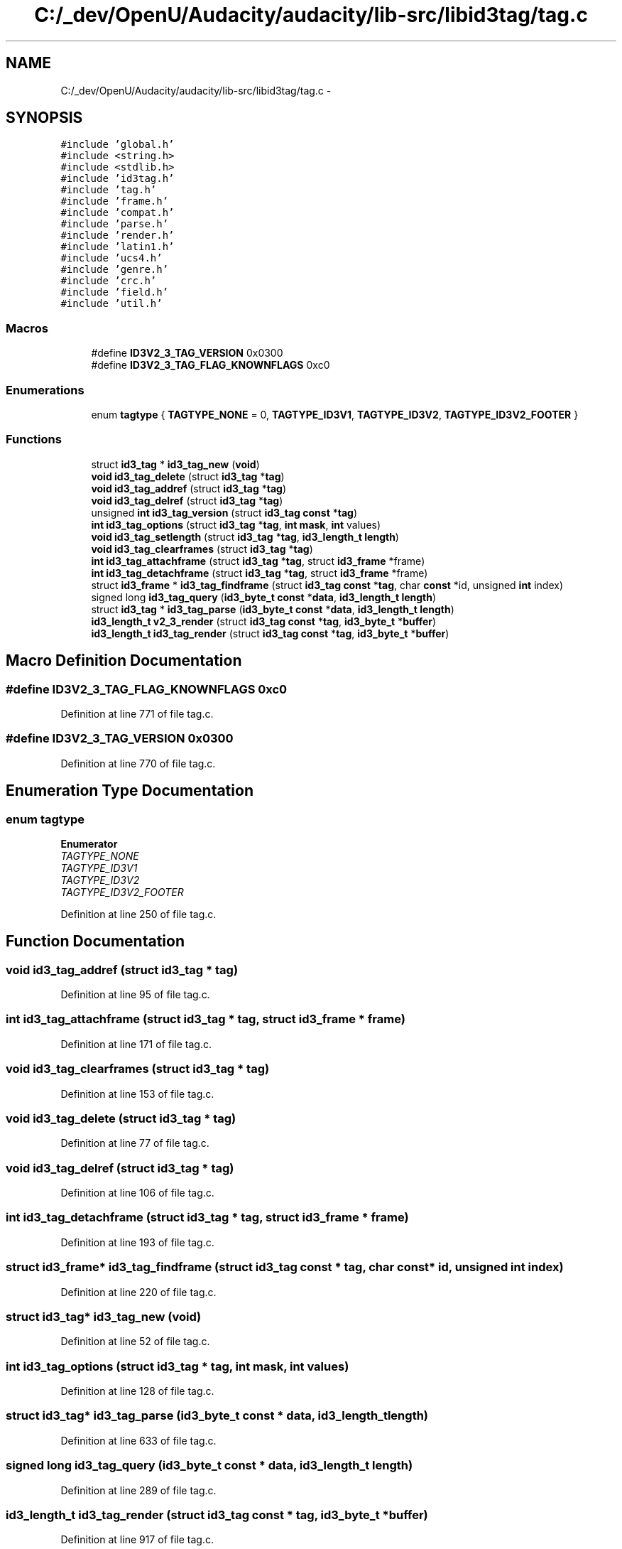 .TH "C:/_dev/OpenU/Audacity/audacity/lib-src/libid3tag/tag.c" 3 "Thu Apr 28 2016" "Audacity" \" -*- nroff -*-
.ad l
.nh
.SH NAME
C:/_dev/OpenU/Audacity/audacity/lib-src/libid3tag/tag.c \- 
.SH SYNOPSIS
.br
.PP
\fC#include 'global\&.h'\fP
.br
\fC#include <string\&.h>\fP
.br
\fC#include <stdlib\&.h>\fP
.br
\fC#include 'id3tag\&.h'\fP
.br
\fC#include 'tag\&.h'\fP
.br
\fC#include 'frame\&.h'\fP
.br
\fC#include 'compat\&.h'\fP
.br
\fC#include 'parse\&.h'\fP
.br
\fC#include 'render\&.h'\fP
.br
\fC#include 'latin1\&.h'\fP
.br
\fC#include 'ucs4\&.h'\fP
.br
\fC#include 'genre\&.h'\fP
.br
\fC#include 'crc\&.h'\fP
.br
\fC#include 'field\&.h'\fP
.br
\fC#include 'util\&.h'\fP
.br

.SS "Macros"

.in +1c
.ti -1c
.RI "#define \fBID3V2_3_TAG_VERSION\fP   0x0300"
.br
.ti -1c
.RI "#define \fBID3V2_3_TAG_FLAG_KNOWNFLAGS\fP   0xc0"
.br
.in -1c
.SS "Enumerations"

.in +1c
.ti -1c
.RI "enum \fBtagtype\fP { \fBTAGTYPE_NONE\fP = 0, \fBTAGTYPE_ID3V1\fP, \fBTAGTYPE_ID3V2\fP, \fBTAGTYPE_ID3V2_FOOTER\fP }"
.br
.in -1c
.SS "Functions"

.in +1c
.ti -1c
.RI "struct \fBid3_tag\fP * \fBid3_tag_new\fP (\fBvoid\fP)"
.br
.ti -1c
.RI "\fBvoid\fP \fBid3_tag_delete\fP (struct \fBid3_tag\fP *\fBtag\fP)"
.br
.ti -1c
.RI "\fBvoid\fP \fBid3_tag_addref\fP (struct \fBid3_tag\fP *\fBtag\fP)"
.br
.ti -1c
.RI "\fBvoid\fP \fBid3_tag_delref\fP (struct \fBid3_tag\fP *\fBtag\fP)"
.br
.ti -1c
.RI "unsigned \fBint\fP \fBid3_tag_version\fP (struct \fBid3_tag\fP \fBconst\fP *\fBtag\fP)"
.br
.ti -1c
.RI "\fBint\fP \fBid3_tag_options\fP (struct \fBid3_tag\fP *\fBtag\fP, \fBint\fP \fBmask\fP, \fBint\fP values)"
.br
.ti -1c
.RI "\fBvoid\fP \fBid3_tag_setlength\fP (struct \fBid3_tag\fP *\fBtag\fP, \fBid3_length_t\fP \fBlength\fP)"
.br
.ti -1c
.RI "\fBvoid\fP \fBid3_tag_clearframes\fP (struct \fBid3_tag\fP *\fBtag\fP)"
.br
.ti -1c
.RI "\fBint\fP \fBid3_tag_attachframe\fP (struct \fBid3_tag\fP *\fBtag\fP, struct \fBid3_frame\fP *frame)"
.br
.ti -1c
.RI "\fBint\fP \fBid3_tag_detachframe\fP (struct \fBid3_tag\fP *\fBtag\fP, struct \fBid3_frame\fP *frame)"
.br
.ti -1c
.RI "struct \fBid3_frame\fP * \fBid3_tag_findframe\fP (struct \fBid3_tag\fP \fBconst\fP *\fBtag\fP, char \fBconst\fP *id, unsigned \fBint\fP index)"
.br
.ti -1c
.RI "signed long \fBid3_tag_query\fP (\fBid3_byte_t\fP \fBconst\fP *\fBdata\fP, \fBid3_length_t\fP \fBlength\fP)"
.br
.ti -1c
.RI "struct \fBid3_tag\fP * \fBid3_tag_parse\fP (\fBid3_byte_t\fP \fBconst\fP *\fBdata\fP, \fBid3_length_t\fP \fBlength\fP)"
.br
.ti -1c
.RI "\fBid3_length_t\fP \fBv2_3_render\fP (struct \fBid3_tag\fP \fBconst\fP *\fBtag\fP, \fBid3_byte_t\fP *\fBbuffer\fP)"
.br
.ti -1c
.RI "\fBid3_length_t\fP \fBid3_tag_render\fP (struct \fBid3_tag\fP \fBconst\fP *\fBtag\fP, \fBid3_byte_t\fP *\fBbuffer\fP)"
.br
.in -1c
.SH "Macro Definition Documentation"
.PP 
.SS "#define ID3V2_3_TAG_FLAG_KNOWNFLAGS   0xc0"

.PP
Definition at line 771 of file tag\&.c\&.
.SS "#define ID3V2_3_TAG_VERSION   0x0300"

.PP
Definition at line 770 of file tag\&.c\&.
.SH "Enumeration Type Documentation"
.PP 
.SS "enum \fBtagtype\fP"

.PP
\fBEnumerator\fP
.in +1c
.TP
\fB\fITAGTYPE_NONE \fP\fP
.TP
\fB\fITAGTYPE_ID3V1 \fP\fP
.TP
\fB\fITAGTYPE_ID3V2 \fP\fP
.TP
\fB\fITAGTYPE_ID3V2_FOOTER \fP\fP
.PP
Definition at line 250 of file tag\&.c\&.
.SH "Function Documentation"
.PP 
.SS "\fBvoid\fP id3_tag_addref (struct \fBid3_tag\fP * tag)"

.PP
Definition at line 95 of file tag\&.c\&.
.SS "\fBint\fP id3_tag_attachframe (struct \fBid3_tag\fP * tag, struct \fBid3_frame\fP * frame)"

.PP
Definition at line 171 of file tag\&.c\&.
.SS "\fBvoid\fP id3_tag_clearframes (struct \fBid3_tag\fP * tag)"

.PP
Definition at line 153 of file tag\&.c\&.
.SS "\fBvoid\fP id3_tag_delete (struct \fBid3_tag\fP * tag)"

.PP
Definition at line 77 of file tag\&.c\&.
.SS "\fBvoid\fP id3_tag_delref (struct \fBid3_tag\fP * tag)"

.PP
Definition at line 106 of file tag\&.c\&.
.SS "\fBint\fP id3_tag_detachframe (struct \fBid3_tag\fP * tag, struct \fBid3_frame\fP * frame)"

.PP
Definition at line 193 of file tag\&.c\&.
.SS "struct \fBid3_frame\fP* id3_tag_findframe (struct \fBid3_tag\fP \fBconst\fP * tag, char \fBconst\fP * id, unsigned \fBint\fP index)"

.PP
Definition at line 220 of file tag\&.c\&.
.SS "struct \fBid3_tag\fP* id3_tag_new (\fBvoid\fP)"

.PP
Definition at line 52 of file tag\&.c\&.
.SS "\fBint\fP id3_tag_options (struct \fBid3_tag\fP * tag, \fBint\fP mask, \fBint\fP values)"

.PP
Definition at line 128 of file tag\&.c\&.
.SS "struct \fBid3_tag\fP* id3_tag_parse (\fBid3_byte_t\fP \fBconst\fP * data, \fBid3_length_t\fP length)"

.PP
Definition at line 633 of file tag\&.c\&.
.SS "signed long id3_tag_query (\fBid3_byte_t\fP \fBconst\fP * data, \fBid3_length_t\fP length)"

.PP
Definition at line 289 of file tag\&.c\&.
.SS "\fBid3_length_t\fP id3_tag_render (struct \fBid3_tag\fP \fBconst\fP * tag, \fBid3_byte_t\fP * buffer)"

.PP
Definition at line 917 of file tag\&.c\&.
.SS "\fBvoid\fP id3_tag_setlength (struct \fBid3_tag\fP * tag, \fBid3_length_t\fP length)"

.PP
Definition at line 142 of file tag\&.c\&.
.SS "unsigned \fBint\fP id3_tag_version (struct \fBid3_tag\fP \fBconst\fP * tag)"

.PP
Definition at line 117 of file tag\&.c\&.
.SS "\fBid3_length_t\fP v2_3_render (struct \fBid3_tag\fP \fBconst\fP * tag, \fBid3_byte_t\fP * buffer)"

.PP
Definition at line 773 of file tag\&.c\&.
.SH "Author"
.PP 
Generated automatically by Doxygen for Audacity from the source code\&.
